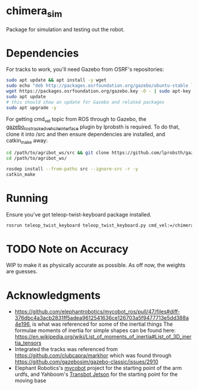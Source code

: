 * chimera_sim
Package for simulation and testing out the robot.

* Dependencies
For tracks to work, you'll need Gazebo from OSRF's repositories:
#+BEGIN_SRC bash
  sudo apt update && apt install -y wget
  sudo echo "deb http://packages.osrfoundation.org/gazebo/ubuntu-stable `lsb_release -cs` main" > /etc/apt/sources.list.d/gazebo-stable.list
  wget https://packages.osrfoundation.org/gazebo.key -O - | sudo apt-key add -
  sudo apt update
  # this should show an update for Gazebo and related packages
  sudo apt upgrade -y
#+END_SRC
  
For getting cmd_vel topic from ROS through to Gazebo, the [[https://github.com/lprobsth/gazebo_ros_tracked_vehicle_interface][gazebo_ros_tracked_vehcile_interface]] plugin by lprobsth is required.
To do that, clone it into /src and then ensure dependencies are installed, and catkin_make away:

#+BEGIN_SRC bash
  cd /path/to/agribot_ws/src && git clone https://github.com/lprobsth/gazebo_ros_tracked_vehicle_interface.git
  cd /path/to/agribot_ws/

  rosdep install --from-paths src --ignore-src -r -y
  catkin_make
#+END_SRC

* Running
Ensure you've got teleop-twist-keyboard package installed.

#+BEGIN_SRC bash 
  rosrun teleop_twist_keyboard teleop_twist_keyboard.py cmd_vel:=/chimera/cmd_vel
#+END_SRC

* TODO Note on Accuracy
WIP to make it as physically accurate as possible. As off now, the weights are guesses.

* Acknowledgments
- https://github.com/elephantrobotics/mycobot_ros/pull/47/files#diff-376dbc4a3acb2831ff5adea9612541636ce126703a5f9477713e5dd388a4e196, is what was referenced for some of the inertial things
  The formulae moments of inertia for simple shapes can be found here: https://en.wikipedia.org/wiki/List_of_moments_of_inertia#List_of_3D_inertia_tensors
- Integrated the tracks was referenced from https://github.com/clubcapra/markhor which was found through https://github.com/gazebosim/gazebo-classic/issues/2910
- Elephant Robotics's [[https://github.com/elephantrobotics/mycobot_ros][mycobot]] project for the starting point of the arm urdfs, and Yahboom's [[https://github.com/YahboomTechnology/Transbot_Jetson][Transbot Jetson]] for the starting point for the moving base
